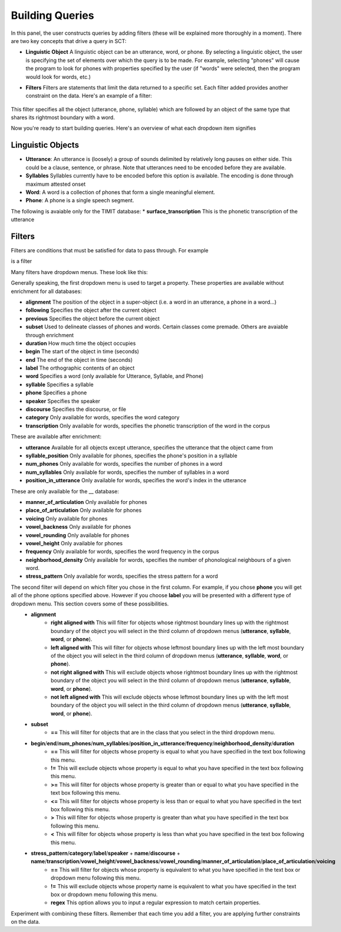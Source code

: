 .. _buildingqueries:

*****************
Building Queries
*****************

In this panel, the user constructs queries by adding filters (these will be explained more thoroughly in a moment). 
There are two key concepts that drive a query in SCT:

* **Linguistic Object** A linguistic object can be an utterance, word, or phone. By selecting a linguistic object, the user is specifying the set of elements over which the query is to be made. For example, selecting "phones" will cause the program to look for phones with properties specified by the user (if "words" were selected, then the program would look for words, etc.)
* **Filters** Filters are statements that limit the data returned to a specific set. Each filter added provides another constraint on the data. Here's an example of a filter:

	.. image:: filter.png
		:width: 683px
		:height: 24px
		:alt: Image cannot be displayed in your browser
		:align: center
This filter specifies all the object (utterance, phone, syllable) which are followed by an object of the same type that shares its rightmost boundary with a word.  



Now you're ready to start building queries. Here's an overview of what each dropdown item signifies

Linguistic Objects
##################

* **Utterance**: An utterance is (loosely) a group of sounds delimited by relatively long pauses on either side. This could be a clause, sentence, or phrase. Note that utterances need to be encoded before they are available.
* **Syllables** Syllables currently have to be encoded before this option is available. The encoding is done through maximum attested onset
* **Word**: A word is a collection of phones that form a single meaningful element.
* **Phone**: A phone is a single speech segment. 

The following is avaiable only for the TIMIT database:
* **surface_transcription** This is the phonetic transcription of the utterance

Filters
#######
Filters are conditions that must be satisfied for data to pass through. For example
	.. image:: filter.png
		:width: 683px
		:height: 24px
		:alt: Image cannot be displayed in your browser
		:align: center
is a filter

Many filters have dropdown menus. These look like this:
	.. image:: dropdown.png
		:width: 695px
		:height: 174px
		:alt: Image cannot be displayed in your browser
		:align: center
Generally speaking, the first dropdown menu is used to target a property. These properties are available without enrichment for all databases:

* **alignment** The position of the object in a super-object (i.e. a word in an utterance, a phone in a word...) 
* **following** Specifies the object after the current object
* **previous** Specifies the object before the current object
* **subset** Used to delineate classes of phones and words. Certain classes come premade. Others are avaiable through enrichment 
* **duration** How much time the object occupies 
* **begin** The start of the object in time (seconds)
* **end** The end of the object in time (seconds)
* **label** The orthographic contents of an object
* **word** Specifies a word (only available for Utterance, Syllable, and Phone)
* **syllable** Specifies a syllable
* **phone** Specifies a phone
* **speaker** Specifies the speaker 
* **discourse** Specifies the discourse, or file
* **category** Only available for words, specifies the word category
* **transcription** Only available for words, specifies the phonetic transcription of the word in the corpus

These are available after enrichment:

* **utterance** Available for all objects except utterance, specifies the utterance that the object came from 
* **syllable_position** Only available for phones, specifies the phone's position in a syllable
* **num_phones** Only available for words, specifies the number of phones in a word
* **num_syllables** Only available for words, specifies the number of syllables in a word
* **position_in_utterance** Only available for words, specifies the word's index in the utterance


These are only available for the __ database:

* **manner_of_articulation** Only available for phones
* **place_of_articulation** Only available for phones
* **voicing** Only available for phones
* **vowel_backness** Only available for phones
* **vowel_rounding** Only available for phones
* **vowel_height** Only available for phones
* **frequency** Only available for words, specifies the word frequency in the corpus
* **neighborhood_density** Only available for words, specifies the number of phonological neighbours of a given word.
* **stress_pattern** Only available for words, specifies the stress pattern for a word



The second filter will depend on which filter you chose in the first column. For example, if you chose **phone** you will get all of the phone options specified above. However if you choose **label** you will be presented with a different type of dropdown menu. This section covers some of these possibilities.
	* **alignment**
		* **right aligned with** This will filter for objects whose rightmost boundary lines up with the rightmost boundary of the object you will select in the third column of dropdown menus (**utterance**, **syllable**, **word**, or **phone**).
		* **left aligned with** This will filter for objects whose leftmost boundary lines up with the left most boundary of the object you will select in the third column of dropdown menus (**utterance**, **syllable**, **word**, or **phone**).
		* **not right aligned with** This will exclude objects whose rightmost boundary lines up with the rightmost boundary of the object you will select in the third column of dropdown menus (**utterance**, **syllable**, **word**, or **phone**).
		* **not left aligned with** This will exclude objects whose leftmost boundary lines up with the left most boundary of the object you will select in the third column of dropdown menus (**utterance**, **syllable**, **word**, or **phone**).
	* **subset**
		* **==** This will filter for objects that are in the class that you select in the third dropdown menu.
	* **begin**/**end**/**num_phones**/**num_syllables**/**position_in_utterance**/**frequency**/**neighborhood_density**/**duration**
		* **==** This will filter for objects whose property is equal to what you have specified in the text box following this menu.
		* **!=** This will exclude objects whose property is equal to what you have specified in the text box following this menu.
		* **>=** This will filter for objects whose property is greater than or equal to what you have specified in the text box following this menu.
		* **<=** This will filter for objects whose property is less than or equal to what you have specified in the text box following this menu.
		* **>** This will filter for objects whose property is greater than what you have specified in the text box following this menu.
		* **<** This will filter for objects whose property is less than what you have specified in the text box following this menu.
	* **stress_pattern**/**category**/**label**/**speaker** \+ **name**/**discourse** \+ **name**/**transcription**/**vowel_height**/**vowel_backness**/**vowel_rounding**/**manner_of_articulation**/**place_of_articulation**/**voicing**
		* **==** This will filter for objects whose property is equivalent to what you have specified in the text box or dropdown menu following this menu.
		* **!=** This will exclude objects whose property name is equivalent to what you have specified in the text box or dropdown menu following this menu.
		* **regex** This option allows you to input a regular expression to match certain properties.

Experiment with combining these filters. Remember that each time you add a filter, you are applying further constraints on the data. 
